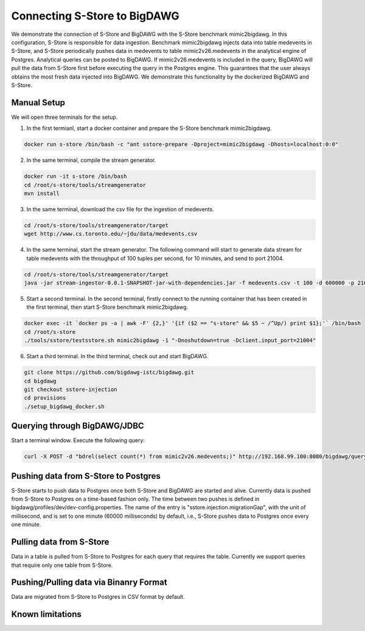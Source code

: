 .. _bigdawg:

*****************************
Connecting S-Store to BigDAWG
*****************************

We demonstrate the connection of S-Store and BigDAWG with the S-Store benchmark mimic2bigdawg. In this configuration, S-Store is responsible for data ingestion. Benchmark mimic2bigdawg injects data into table medevents in S-Store, and S-Store periodically pushes data in medevents to table mimic2v26.medevents in the analytical engine of Postgres. Analytical queries can be posted to BigDAWG. If mimic2v26.medevents is included in the query, BigDAWG will pull the data from S-Store first before executing the query in the Postgres engine. This guarantees that the user always obtains the most fresh data injected into BigDAWG. We demonstrate this functionality by the dockerized BigDAWG and S-Store.

Manual Setup
------------
We will open three terminals for the setup.

1. In the first termianl, start a docker container and prepare the S-Store benchmark mimic2bigdawg.

.. code-block:: bash

    docker run s-store /bin/bash -c "ant sstore-prepare -Dproject=mimic2bigdawg -Dhosts=localhost:0:0"

2. In the same terminal, compile the stream generator.

.. code-block:: bash

    docker run -it s-store /bin/bash
    cd /root/s-store/tools/streamgenerator
    mvn install

3. In the same terminal, download the csv file for the ingestion of medevents.

.. code-block:: bash

    cd /root/s-store/tools/streamgenerator/target
    wget http://www.cs.toronto.edu/~jdu/data/medevents.csv

4. In the same terminal, start the stream generator. The following command will start to generate data stream for table medevents with the throughput of 100 tuples per second, for 10 minutes, and send to port 21004.

.. code-block:: bash

    cd /root/s-store/tools/streamgenerator/target
    java -jar stream-ingestor-0.0.1-SNAPSHOT-jar-with-dependencies.jar -f medevents.csv -t 100 -d 600000 -p 21004

5. Start a second terminal. In the second terminal, firstly connect to the running container that has been created in the first terminal, then start S-Store benchmark mimic2bigdawg.

.. code-block:: bash

    docker exec -it `docker ps -a | awk -F' {2,}' '{if ($2 == "s-store" && $5 ~ /^Up/) print $1};'` /bin/bash
    cd /root/s-store
    ./tools/sstore/testsstore.sh mimic2bigdawg -1 "-Dnoshutdown=true -Dclient.input_port=21004"

6. Start a third terminal. In the third terminal, check out and start BigDAWG.

.. code-block:: bash

    git clone https://github.com/bigdawg-istc/bigdawg.git
    cd bigdawg
    git checkout sstore-injection
    cd provisions
    ./setup_bigdawg_docker.sh

Querying through BigDAWG/JDBC
-----------------------------

Start a terminal window. Execute the following query:

.. code-block:: bash

    curl -X POST -d "bdrel(select count(*) from mimic2v26.medevents;)" http://192.168.99.100:8080/bigdawg/query/


Pushing data from S-Store to Postgres
-------------------------------------

S-Store starts to push data to Postgres once both S-Store and BigDAWG are started and alive. Currently data is pushed from S-Store to Postgres on a time-based fashion only. The time between two pushes is defined in bigdawg/profiles/dev/dev-config.properties. The name of the entry is "sstore.injection.migrationGap", with the unit of millisecond, and is set to one minute (60000 milliseconds) by default, i.e., S-Store pushes data to Postgres once every one minute.


Pulling data from S-Store
-------------------------

Data in a table is pulled from S-Store to Postgres for each query that requires the table. Currently we support queries that require only one table from S-Store.


Pushing/Pulling data via Binanry Format
---------------------------------------

Data are migrated from S-Store to Postgres in CSV format by default.


Known limitations
-----------------



..
	Quick Start (Dockerized)
	------------------------

	Manual Setup
	------------

	Querying through BigDAWG/JDBC
	-----------------------------

	Migrating data from S-Store to Postgres
	---------------------------------------

	Migrating data to S-Store from Postgres
	---------------------------------------

	Migrating via CSV
	-----------------

